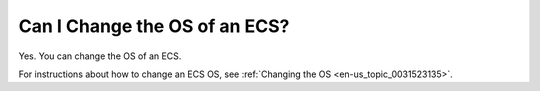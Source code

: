 .. _en-us_topic_0018078522:

Can I Change the OS of an ECS?
==============================

Yes. You can change the OS of an ECS.

For instructions about how to change an ECS OS, see :ref:`Changing the OS <en-us_topic_0031523135>`.

